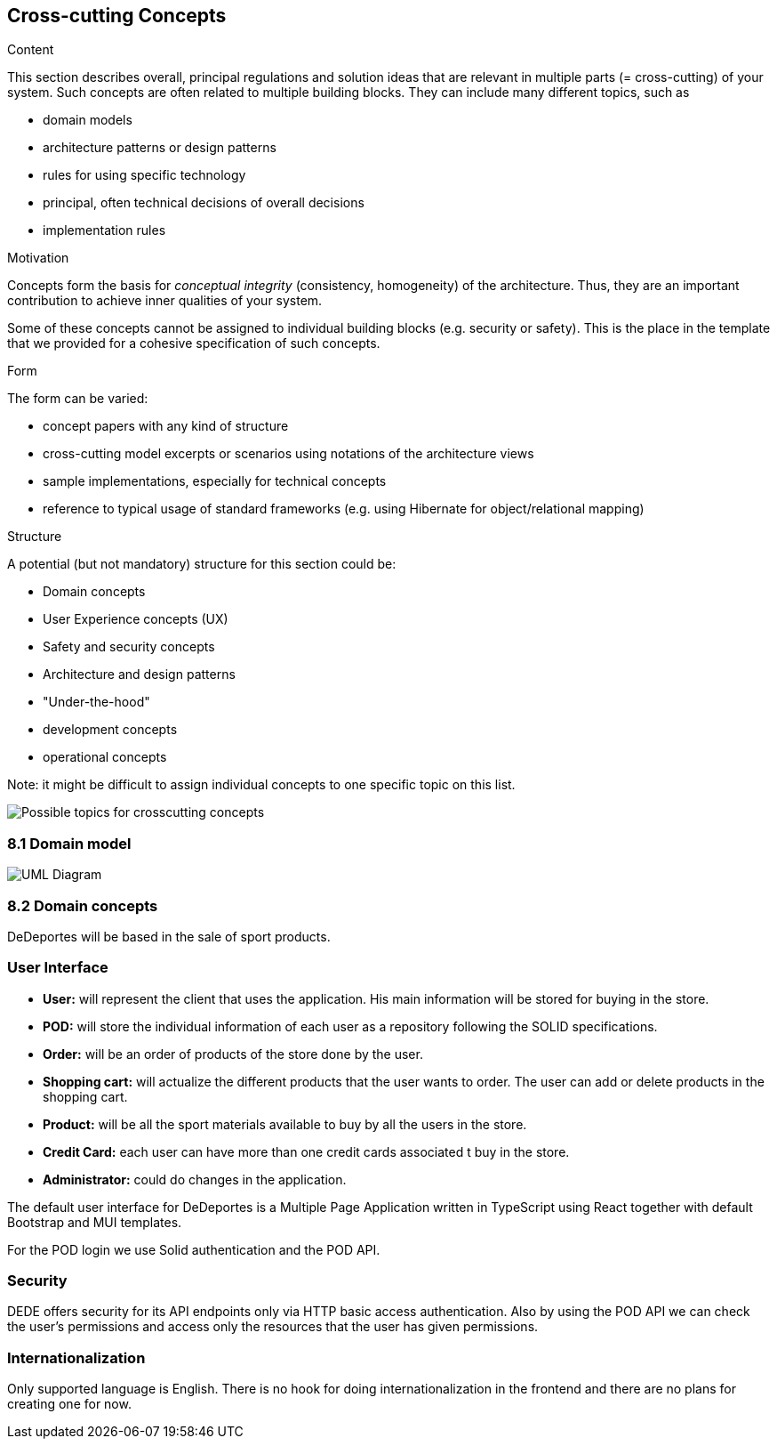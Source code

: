 [[section-concepts]]
== Cross-cutting Concepts


[role="arc42help"]
****
.Content
This section describes overall, principal regulations and solution ideas that are
relevant in multiple parts (= cross-cutting) of your system.
Such concepts are often related to multiple building blocks.
They can include many different topics, such as

* domain models
* architecture patterns or design patterns
* rules for using specific technology
* principal, often technical decisions of overall decisions
* implementation rules

.Motivation
Concepts form the basis for _conceptual integrity_ (consistency, homogeneity)
of the architecture. Thus, they are an important contribution to achieve inner qualities of your system.

Some of these concepts cannot be assigned to individual building blocks
(e.g. security or safety). This is the place in the template that we provided for a
cohesive specification of such concepts.

.Form
The form can be varied:

* concept papers with any kind of structure
* cross-cutting model excerpts or scenarios using notations of the architecture views
* sample implementations, especially for technical concepts
* reference to typical usage of standard frameworks (e.g. using Hibernate for object/relational mapping)

.Structure
A potential (but not mandatory) structure for this section could be:

* Domain concepts
* User Experience concepts (UX)
* Safety and security concepts
* Architecture and design patterns
* "Under-the-hood"
* development concepts
* operational concepts

Note: it might be difficult to assign individual concepts to one specific topic
on this list.
****

image:08-Crosscutting-Concepts-Structure-EN.png["Possible topics for crosscutting concepts"]

=== 8.1 Domain model

image:08-domainModel.png["UML Diagram"]

=== 8.2 Domain concepts

DeDeportes will be based in the sale of sport products.

=== User Interface
* *User:* will represent the client that uses the application. His main information will be stored for buying in the store.
* *POD:* will store the individual information of each user as a repository following the SOLID specifications.
* *Order:* will be an order of products of the store done by the user.
* *Shopping cart:* will actualize the different products that the user wants to order. The user can add or delete products in the shopping cart.
* *Product:* will be all the sport materials available to buy by all the users in the store.
* *Credit Card:* each user can have more than one credit cards associated t buy in the store.
* *Administrator:* could do changes in the application.

The default user interface for DeDeportes is a Multiple Page Application written in TypeScript using React together with default Bootstrap and MUI templates.

For the POD login we use Solid authentication and the POD API.

=== Security

DEDE offers security for its API endpoints only via HTTP basic access authentication. Also by using the POD API we can check the user's permissions and access only the resources that the user has given permissions.

=== Internationalization

Only supported language is English. There is no hook for doing internationalization in the frontend and there are no plans for creating one for now.
